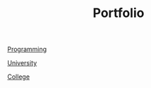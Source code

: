 #+TITLE: Portfolio

[[file:portfolio_programming.org][Programming]]

[[file:portfolio_university.org][University]]

[[file:portfolio_college.org][College]]
